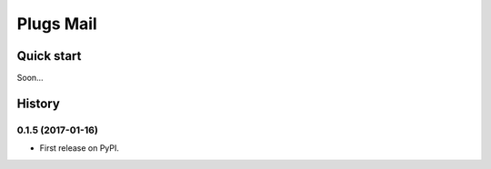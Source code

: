 =====
Plugs Mail
=====

.. image:: https://badge.fury.io/py/plugs-mail.svg
    :target: https://badge.fury.io/py/plugs-mail

Quick start
-----------

Soon...




History
-------

0.1.5 (2017-01-16)
++++++++++++++++++

* First release on PyPI.


